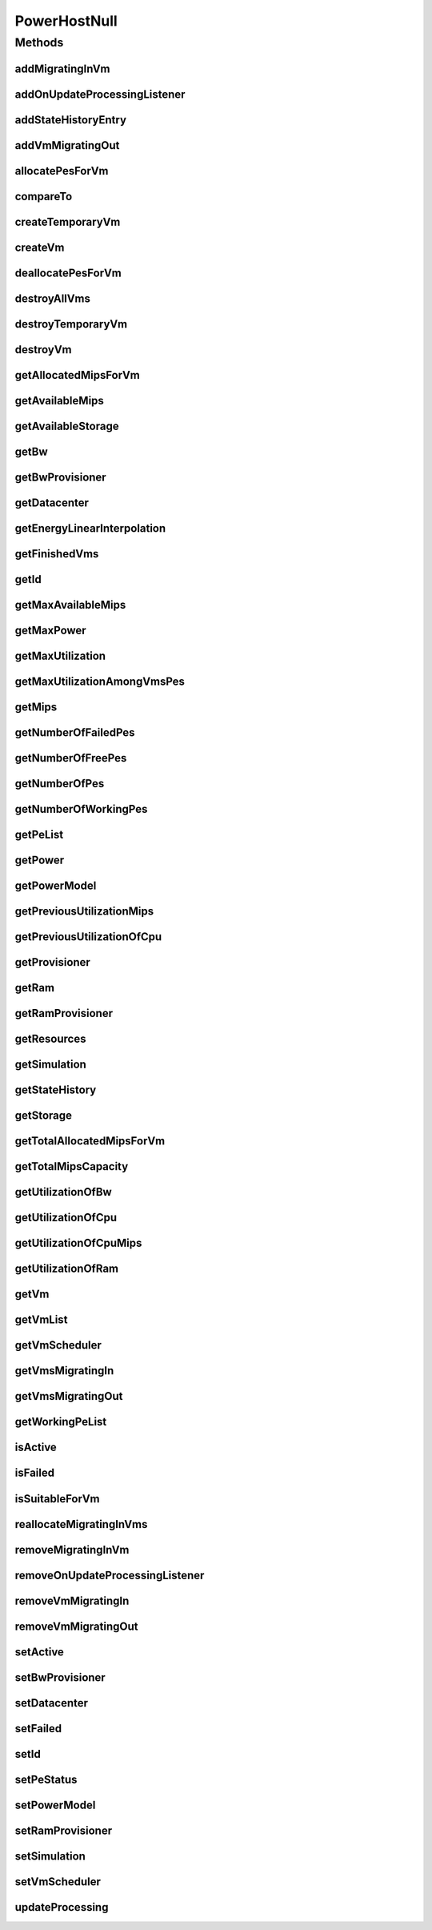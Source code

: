 .. java:import:: org.cloudbus.cloudsim.core Simulation

.. java:import:: org.cloudbus.cloudsim.datacenters Datacenter

.. java:import:: org.cloudbus.cloudsim.hosts Host

.. java:import:: org.cloudbus.cloudsim.hosts HostStateHistoryEntry

.. java:import:: org.cloudbus.cloudsim.power.models PowerModel

.. java:import:: org.cloudbus.cloudsim.provisioners ResourceProvisioner

.. java:import:: org.cloudbus.cloudsim.resources Pe

.. java:import:: org.cloudbus.cloudsim.resources Resource

.. java:import:: org.cloudbus.cloudsim.resources ResourceManageable

.. java:import:: org.cloudbus.cloudsim.schedulers.vm VmScheduler

.. java:import:: org.cloudbus.cloudsim.vms Vm

.. java:import:: org.cloudsimplus.listeners EventListener

.. java:import:: org.cloudsimplus.listeners HostUpdatesVmsProcessingEventInfo

.. java:import:: java.util Collections

.. java:import:: java.util List

.. java:import:: java.util Set

PowerHostNull
=============

.. java:package:: org.cloudbus.cloudsim.hosts.power
   :noindex:

.. java:type:: final class PowerHostNull implements PowerHost

   A class that implements the Null Object Design Pattern for \ :java:ref:`PowerHost`\  class.

   :author: Manoel Campos da Silva Filho

   **See also:** :java:ref:`PowerHost.NULL`

Methods
-------
addMigratingInVm
^^^^^^^^^^^^^^^^

.. java:method:: @Override public boolean addMigratingInVm(Vm vm)
   :outertype: PowerHostNull

addOnUpdateProcessingListener
^^^^^^^^^^^^^^^^^^^^^^^^^^^^^

.. java:method:: @Override public Host addOnUpdateProcessingListener(EventListener<HostUpdatesVmsProcessingEventInfo> l)
   :outertype: PowerHostNull

addStateHistoryEntry
^^^^^^^^^^^^^^^^^^^^

.. java:method:: @Override public void addStateHistoryEntry(double time, double amips, double rmips, boolean active)
   :outertype: PowerHostNull

addVmMigratingOut
^^^^^^^^^^^^^^^^^

.. java:method:: @Override public boolean addVmMigratingOut(Vm vm)
   :outertype: PowerHostNull

allocatePesForVm
^^^^^^^^^^^^^^^^

.. java:method:: @Override public boolean allocatePesForVm(Vm vm, List<Double> mipsShare)
   :outertype: PowerHostNull

compareTo
^^^^^^^^^

.. java:method:: @Override public int compareTo(Host o)
   :outertype: PowerHostNull

createTemporaryVm
^^^^^^^^^^^^^^^^^

.. java:method:: @Override public boolean createTemporaryVm(Vm vm)
   :outertype: PowerHostNull

createVm
^^^^^^^^

.. java:method:: @Override public boolean createVm(Vm vm)
   :outertype: PowerHostNull

deallocatePesForVm
^^^^^^^^^^^^^^^^^^

.. java:method:: @Override public void deallocatePesForVm(Vm vm)
   :outertype: PowerHostNull

destroyAllVms
^^^^^^^^^^^^^

.. java:method:: @Override public void destroyAllVms()
   :outertype: PowerHostNull

destroyTemporaryVm
^^^^^^^^^^^^^^^^^^

.. java:method:: @Override public void destroyTemporaryVm(Vm vm)
   :outertype: PowerHostNull

destroyVm
^^^^^^^^^

.. java:method:: @Override public void destroyVm(Vm vm)
   :outertype: PowerHostNull

getAllocatedMipsForVm
^^^^^^^^^^^^^^^^^^^^^

.. java:method:: @Override public List<Double> getAllocatedMipsForVm(Vm vm)
   :outertype: PowerHostNull

getAvailableMips
^^^^^^^^^^^^^^^^

.. java:method:: @Override public double getAvailableMips()
   :outertype: PowerHostNull

getAvailableStorage
^^^^^^^^^^^^^^^^^^^

.. java:method:: @Override public long getAvailableStorage()
   :outertype: PowerHostNull

getBw
^^^^^

.. java:method:: @Override public Resource getBw()
   :outertype: PowerHostNull

getBwProvisioner
^^^^^^^^^^^^^^^^

.. java:method:: @Override public ResourceProvisioner getBwProvisioner()
   :outertype: PowerHostNull

getDatacenter
^^^^^^^^^^^^^

.. java:method:: @Override public Datacenter getDatacenter()
   :outertype: PowerHostNull

getEnergyLinearInterpolation
^^^^^^^^^^^^^^^^^^^^^^^^^^^^

.. java:method:: @Override public double getEnergyLinearInterpolation(double from, double to, double time)
   :outertype: PowerHostNull

getFinishedVms
^^^^^^^^^^^^^^

.. java:method:: @Override public List<Vm> getFinishedVms()
   :outertype: PowerHostNull

getId
^^^^^

.. java:method:: @Override public int getId()
   :outertype: PowerHostNull

getMaxAvailableMips
^^^^^^^^^^^^^^^^^^^

.. java:method:: @Override public double getMaxAvailableMips()
   :outertype: PowerHostNull

getMaxPower
^^^^^^^^^^^

.. java:method:: @Override public double getMaxPower()
   :outertype: PowerHostNull

getMaxUtilization
^^^^^^^^^^^^^^^^^

.. java:method:: @Override public double getMaxUtilization()
   :outertype: PowerHostNull

getMaxUtilizationAmongVmsPes
^^^^^^^^^^^^^^^^^^^^^^^^^^^^

.. java:method:: @Override public double getMaxUtilizationAmongVmsPes(Vm vm)
   :outertype: PowerHostNull

getMips
^^^^^^^

.. java:method:: @Override public double getMips()
   :outertype: PowerHostNull

getNumberOfFailedPes
^^^^^^^^^^^^^^^^^^^^

.. java:method:: @Override public long getNumberOfFailedPes()
   :outertype: PowerHostNull

getNumberOfFreePes
^^^^^^^^^^^^^^^^^^

.. java:method:: @Override public int getNumberOfFreePes()
   :outertype: PowerHostNull

getNumberOfPes
^^^^^^^^^^^^^^

.. java:method:: @Override public long getNumberOfPes()
   :outertype: PowerHostNull

getNumberOfWorkingPes
^^^^^^^^^^^^^^^^^^^^^

.. java:method:: @Override public long getNumberOfWorkingPes()
   :outertype: PowerHostNull

getPeList
^^^^^^^^^

.. java:method:: @Override public List<Pe> getPeList()
   :outertype: PowerHostNull

getPower
^^^^^^^^

.. java:method:: @Override public double getPower()
   :outertype: PowerHostNull

getPowerModel
^^^^^^^^^^^^^

.. java:method:: @Override public PowerModel getPowerModel()
   :outertype: PowerHostNull

getPreviousUtilizationMips
^^^^^^^^^^^^^^^^^^^^^^^^^^

.. java:method:: @Override public double getPreviousUtilizationMips()
   :outertype: PowerHostNull

getPreviousUtilizationOfCpu
^^^^^^^^^^^^^^^^^^^^^^^^^^^

.. java:method:: @Override public double getPreviousUtilizationOfCpu()
   :outertype: PowerHostNull

getProvisioner
^^^^^^^^^^^^^^

.. java:method:: @Override public ResourceProvisioner getProvisioner(Class<? extends ResourceManageable> c)
   :outertype: PowerHostNull

getRam
^^^^^^

.. java:method:: @Override public Resource getRam()
   :outertype: PowerHostNull

getRamProvisioner
^^^^^^^^^^^^^^^^^

.. java:method:: @Override public ResourceProvisioner getRamProvisioner()
   :outertype: PowerHostNull

getResources
^^^^^^^^^^^^

.. java:method:: @Override public List<ResourceManageable> getResources()
   :outertype: PowerHostNull

getSimulation
^^^^^^^^^^^^^

.. java:method:: @Override public Simulation getSimulation()
   :outertype: PowerHostNull

getStateHistory
^^^^^^^^^^^^^^^

.. java:method:: @Override public List<HostStateHistoryEntry> getStateHistory()
   :outertype: PowerHostNull

getStorage
^^^^^^^^^^

.. java:method:: @Override public Resource getStorage()
   :outertype: PowerHostNull

getTotalAllocatedMipsForVm
^^^^^^^^^^^^^^^^^^^^^^^^^^

.. java:method:: @Override public double getTotalAllocatedMipsForVm(Vm vm)
   :outertype: PowerHostNull

getTotalMipsCapacity
^^^^^^^^^^^^^^^^^^^^

.. java:method:: @Override public double getTotalMipsCapacity()
   :outertype: PowerHostNull

getUtilizationOfBw
^^^^^^^^^^^^^^^^^^

.. java:method:: @Override public long getUtilizationOfBw()
   :outertype: PowerHostNull

getUtilizationOfCpu
^^^^^^^^^^^^^^^^^^^

.. java:method:: @Override public double getUtilizationOfCpu()
   :outertype: PowerHostNull

getUtilizationOfCpuMips
^^^^^^^^^^^^^^^^^^^^^^^

.. java:method:: @Override public double getUtilizationOfCpuMips()
   :outertype: PowerHostNull

getUtilizationOfRam
^^^^^^^^^^^^^^^^^^^

.. java:method:: @Override public long getUtilizationOfRam()
   :outertype: PowerHostNull

getVm
^^^^^

.. java:method:: @Override public Vm getVm(int vmId, int brokerId)
   :outertype: PowerHostNull

getVmList
^^^^^^^^^

.. java:method:: @Override public <T extends Vm> List<T> getVmList()
   :outertype: PowerHostNull

getVmScheduler
^^^^^^^^^^^^^^

.. java:method:: @Override public VmScheduler getVmScheduler()
   :outertype: PowerHostNull

getVmsMigratingIn
^^^^^^^^^^^^^^^^^

.. java:method:: @Override public <T extends Vm> Set<T> getVmsMigratingIn()
   :outertype: PowerHostNull

getVmsMigratingOut
^^^^^^^^^^^^^^^^^^

.. java:method:: @Override public Set<Vm> getVmsMigratingOut()
   :outertype: PowerHostNull

getWorkingPeList
^^^^^^^^^^^^^^^^

.. java:method:: @Override public List<Pe> getWorkingPeList()
   :outertype: PowerHostNull

isActive
^^^^^^^^

.. java:method:: @Override public boolean isActive()
   :outertype: PowerHostNull

isFailed
^^^^^^^^

.. java:method:: @Override public boolean isFailed()
   :outertype: PowerHostNull

isSuitableForVm
^^^^^^^^^^^^^^^

.. java:method:: @Override public boolean isSuitableForVm(Vm vm)
   :outertype: PowerHostNull

reallocateMigratingInVms
^^^^^^^^^^^^^^^^^^^^^^^^

.. java:method:: @Override public void reallocateMigratingInVms()
   :outertype: PowerHostNull

removeMigratingInVm
^^^^^^^^^^^^^^^^^^^

.. java:method:: @Override public void removeMigratingInVm(Vm vm)
   :outertype: PowerHostNull

removeOnUpdateProcessingListener
^^^^^^^^^^^^^^^^^^^^^^^^^^^^^^^^

.. java:method:: @Override public boolean removeOnUpdateProcessingListener(EventListener<HostUpdatesVmsProcessingEventInfo> l)
   :outertype: PowerHostNull

removeVmMigratingIn
^^^^^^^^^^^^^^^^^^^

.. java:method:: @Override public boolean removeVmMigratingIn(Vm vm)
   :outertype: PowerHostNull

removeVmMigratingOut
^^^^^^^^^^^^^^^^^^^^

.. java:method:: @Override public boolean removeVmMigratingOut(Vm vm)
   :outertype: PowerHostNull

setActive
^^^^^^^^^

.. java:method:: @Override public Host setActive(boolean active)
   :outertype: PowerHostNull

setBwProvisioner
^^^^^^^^^^^^^^^^

.. java:method:: @Override public Host setBwProvisioner(ResourceProvisioner bwProvisioner)
   :outertype: PowerHostNull

setDatacenter
^^^^^^^^^^^^^

.. java:method:: @Override public void setDatacenter(Datacenter datacenter)
   :outertype: PowerHostNull

setFailed
^^^^^^^^^

.. java:method:: @Override public boolean setFailed(boolean failed)
   :outertype: PowerHostNull

setId
^^^^^

.. java:method:: @Override public void setId(int id)
   :outertype: PowerHostNull

setPeStatus
^^^^^^^^^^^

.. java:method:: @Override public boolean setPeStatus(int peId, Pe.Status status)
   :outertype: PowerHostNull

setPowerModel
^^^^^^^^^^^^^

.. java:method:: @Override public PowerHost setPowerModel(PowerModel powerModel)
   :outertype: PowerHostNull

setRamProvisioner
^^^^^^^^^^^^^^^^^

.. java:method:: @Override public Host setRamProvisioner(ResourceProvisioner ramProvisioner)
   :outertype: PowerHostNull

setSimulation
^^^^^^^^^^^^^

.. java:method:: @Override public Host setSimulation(Simulation simulation)
   :outertype: PowerHostNull

setVmScheduler
^^^^^^^^^^^^^^

.. java:method:: @Override public Host setVmScheduler(VmScheduler vmScheduler)
   :outertype: PowerHostNull

updateProcessing
^^^^^^^^^^^^^^^^

.. java:method:: @Override public double updateProcessing(double currentTime)
   :outertype: PowerHostNull

